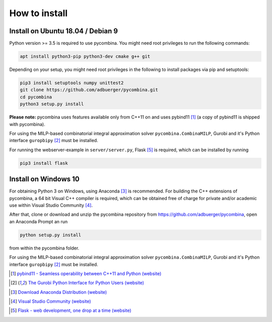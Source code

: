 .. This file is part of pycombina.
..
.. Copyright 2017-2018 Adrian Bürger, Clemens Zeile, Sebastian Sager, Moritz Diehl
..
.. pycombina is free software: you can redistribute it and/or modify
.. it under the terms of the GNU Lesser General Public License as published by
.. the Free Software Foundation, either version 3 of the License, or
.. (at your option) any later version.
..
.. pycombina is distributed in the hope that it will be useful,
.. but WITHOUT ANY WARRANTY; without even the implied warranty of
.. MERCHANTABILITY or FITNESS FOR A PARTICULAR PURPOSE. See the
.. GNU Lesser General Public License for more details.
..
.. You should have received a copy of the GNU Lesser General Public License
.. along with pycombina. If not, see <http://www.gnu.org/licenses/>.


How to install
==============

Install on Ubuntu 18.04 / Debian 9
----------------------------------

Python version >= 3.5 is required to use pycombina. You might need root privileges to run the following commands:

.. code:: Bash

    apt install python3-pip python3-dev cmake g++ git
    
Depending on your setup, you might need root privileges in the following to install packages via pip and setuptools:

.. code:: Bash

    pip3 install setuptools numpy unittest2
    git clone https://github.com/adbuerger/pycombina.git
    cd pycombina
    python3 setup.py install


**Please note:** pycombina uses features available only from C++11 on and uses pybind11 [#f5]_ (a copy of pybind11 is shipped with pycombina).

For using the MILP-based combinatorial integral approximation solver ``pycombina.CombinaMILP``, Gurobi and it's Python interface ``guropbipy``  [#f4]_ must be installed.

For running the webserver-example in ``server/server.py``, Flask [#f9]_ is required, which can be installed by running

.. code:: Bash

    pip3 install flask


Install on Windows 10
---------------------

For obtaining Python 3 on Windows, using Anaconda [#f7]_ is recommended. For building the C++ extensions of pycombina, a 64 bit Visual C++ compiler is required, which can be obtained free of charge for private and/or academic use within Visual Studio Community [#f8]_.

After that, clone or download and unzip the pycombina repository from https://github.com/adbuerger/pycombina, open an Anaconda Prompt an run 

.. code:: Bash

    python setup.py install

from within the pycombina folder.

For using the MILP-based combinatorial integral approximation solver ``pycombina.CombinaMILP``, Gurobi and it's Python interface ``guropbipy``  [#f4]_ must be installed.


.. [#f5] |linkf5|_

.. _linkf5: https://github.com/pybind/pybind11

.. |linkf5| replace:: pybind11 - Seamless operability between C++11 and Python (website)


.. [#f4] |linkf4|_

.. _linkf4: http://www.gurobi.com/documentation/6.5/quickstart_mac/the_gurobi_python_interfac.html

.. |linkf4| replace:: The Gurobi Python Interface for Python Users (website)

.. [#f7] |linkf7|_


.. _linkf7: https://www.anaconda.com/download/#windows

.. |linkf7| replace:: Download Anaconda Distribution (website)


.. [#f8] |linkf8|_

.. _linkf8: https://visualstudio.microsoft.com/de/vs/community/

.. |linkf8| replace:: Visual Studio Community (website)


.. [#f9] |linkf9|_

.. _linkf9: http://flask.pocoo.org/

.. |linkf9| replace:: Flask - web development, one drop at a time (website)

